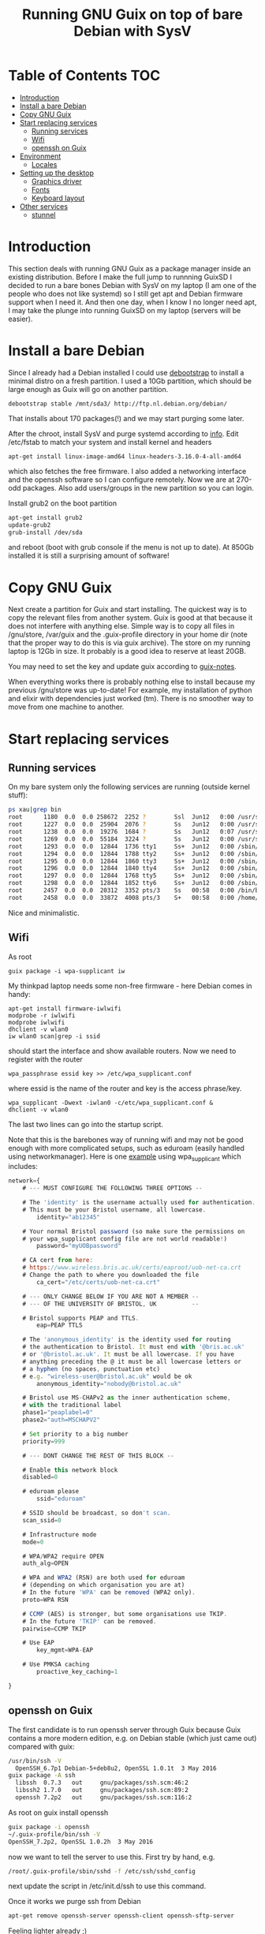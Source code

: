 #+TITLE: Running GNU Guix on top of bare Debian with SysV

* Table of Contents                                                       :TOC:
 - [[#introduction][Introduction]]
 - [[#install-a-bare-debian][Install a bare Debian]]
 - [[#copy-gnu-guix][Copy GNU Guix]]
 - [[#start-replacing-services][Start replacing services]]
   - [[#running-services][Running services]]
   - [[#wifi][Wifi]]
   - [[#openssh-on-guix][openssh on Guix]]
 - [[#environment][Environment]]
   - [[#locales][Locales]]
 - [[#setting-up-the-desktop][Setting up the desktop]]
   - [[#graphics-driver][Graphics driver]]
   - [[#fonts][Fonts]]
   - [[#keyboard-layout][Keyboard layout]]
 - [[#other-services][Other services]]
   - [[#stunnel][stunnel]]

* Introduction

This section deals with running GNU Guix as a package manager inside
an existing distribution. Before I make the full jump to runnning
GuixSD I decided to run a bare bones Debian with SysV on my laptop (I
am one of the people who does not like systemd) so I still get apt and
Debian firmware support when I need it. And then one day, when I know
I no longer need apt, I may take the plunge into running GuixSD on my
laptop (servers will be easier).

* Install a bare Debian

Since I already had a Debian installed I could use [[https://wiki.debian.org/Debootstrap][debootstrap]] to
install a minimal distro on a fresh partition. I used a 10Gb
partition, which should be large enough as Guix will go on another
partition.

: debootstrap stable /mnt/sda3/ http://ftp.nl.debian.org/debian/

That installs about 170 packages(!) and we may start purging some
later.

After the chroot, install SysV and purge systemd according to [[http://without-systemd.org/wiki/index.php/How_to_remove_systemd_from_a_Debian_jessie/sid_installation][info]]. Edit
/etc/fstab to match your system and install kernel and headers

: apt-get install linux-image-amd64 linux-headers-3.16.0-4-all-amd64

which also fetches the free firmware. I also added a networking
interface and the openssh software so I can configure remotely.  Now
we are at 270-odd packages.  Also add users/groups in the new
partition so you can login.

Install grub2 on the boot partition

#+begin_src sh
apt-get install grub2
update-grub2
grub-install /dev/sda
#+end_src

and reboot (boot with grub console if the menu is not up to date). At
850Gb installed it is still a surprising amount of software!

* Copy GNU Guix

Next create a partition for Guix and start installing. The quickest
way is to copy the relevant files from another system. Guix is good at
that because it does not interfere with anything else. Simple way is
to copy all files in /gnu/store, /var/guix and the .guix-profile
directory in your home dir (note that the proper way to do this is via
guix archive).  The store on my running laptop is 12Gb in size. It
probably is a good idea to reserve at least 20GB.

You may need to set the key and update guix according to [[https://github.com/pjotrp/guix-notes/blob/master/INSTALL.org#binary-installation][guix-notes]].

When everything works there is probably nothing else to install
because my previous /gnu/store was up-to-date! For example, my
installation of python and elixir with dependencies just worked (tm).
There is no smoother way to move from one machine to another.

* Start replacing services
** Running services

On my bare system only the following services are running (outside
kernel stuff):

#+begin_src sh
ps xau|grep bin
root      1180  0.0  0.0 258672  2252 ?        Ssl  Jun12   0:00 /usr/sbin/rsyslogd
root      1227  0.0  0.0  25904  2076 ?        Ss   Jun12   0:00 /usr/sbin/cron
root      1238  0.0  0.0  19276  1684 ?        Ss   Jun12   0:07 /usr/sbin/irqbalance --pid=/var/run/irqbalance.pid
root      1269  0.0  0.0  55184  3224 ?        Ss   Jun12   0:00 /usr/sbin/sshd
root      1293  0.0  0.0  12844  1736 tty1     Ss+  Jun12   0:00 /sbin/getty 38400 tty1
root      1294  0.0  0.0  12844  1788 tty2     Ss+  Jun12   0:00 /sbin/getty 38400 tty2
root      1295  0.0  0.0  12844  1860 tty3     Ss+  Jun12   0:00 /sbin/getty 38400 tty3
root      1296  0.0  0.0  12844  1840 tty4     Ss+  Jun12   0:00 /sbin/getty 38400 tty4
root      1297  0.0  0.0  12844  1768 tty5     Ss+  Jun12   0:00 /sbin/getty 38400 tty5
root      1298  0.0  0.0  12844  1852 tty6     Ss+  Jun12   0:00 /sbin/getty 38400 tty6
root      2457  0.0  0.0  20312  3352 pts/3    Ss   00:58   0:00 /bin/bash
root      2458  0.0  0.0  33872  4008 pts/3    S+   00:58   0:00 /home/pjotr/.guix-profile/bin/guix-daemon --build-users-group=guixbuild
#+end_src

Nice and minimalistic.

** Wifi

As root

: guix package -i wpa-supplicant iw

My thinkpad laptop needs some non-free firmware - here Debian comes in
handy:

: apt-get install firmware-iwlwifi
: modprobe -r iwlwifi
: modprobe iwlwifi
: dhclient -v wlan0
: iw wlan0 scan|grep -i ssid

should start the interface and show available routers. Now we need to
register with the router

: wpa_passphrase essid key >> /etc/wpa_supplicant.conf

where essid is the name of the router and key is the access
phrase/key.

: wpa_supplicant -Dwext -iwlan0 -c/etc/wpa_supplicant.conf &
: dhclient -v wlan0

The last two lines can go into the startup script.

Note that this is the barebones way of running wifi and may not be
good enough with more complicated setups, such as eduroam (easily
handled using networkmanager). Here is one [[https://www.wireless.bris.ac.uk/eduroam/instructions/go-wpasup/][example]] using
wpa_supplicant which includes:

#+begin_src js
network={
	# --- MUST CONFIGURE THE FOLLOWING THREE OPTIONS --

	# The 'identity' is the username actually used for authentication.
	# This must be your Bristol username, all lowercase.
        identity="ab12345"

	# Your normal Bristol password (so make sure the permissions on
	# your wpa_supplicant config file are not world readable!)
        password="myUOBpassword"

	# CA cert from here:
	# https://www.wireless.bris.ac.uk/certs/eaproot/uob-net-ca.crt
	# Change the path to where you downloaded the file
        ca_cert="/etc/certs/uob-net-ca.crt"

	# --- ONLY CHANGE BELOW IF YOU ARE NOT A MEMBER --
	# --- OF THE UNIVERSITY OF BRISTOL, UK          --

	# Bristol supports PEAP and TTLS.
        eap=PEAP TTLS

	# The 'anonymous_identity' is the identity used for routing
	# the authentication to Bristol. It must end with '@bris.ac.uk'
	# or '@bristol.ac.uk'. It must be all lowercase. If you have
	# anything preceding the @ it must be all lowercase letters or
	# a hyphen (no spaces, punctuation etc)
	# e.g. "wireless-user@bristol.ac.uk" would be ok
        anonymous_identity="nobody@bristol.ac.uk"

	# Bristol use MS-CHAPv2 as the inner authentication scheme,
	# with the traditional label
	phase1="peaplabel=0"
	phase2="auth=MSCHAPV2"

	# Set priority to a big number
	priority=999

	# --- DONT CHANGE THE REST OF THIS BLOCK --

	# Enable this network block
	disabled=0

	# eduroam please
        ssid="eduroam"

	# SSID should be broadcast, so don't scan.
	scan_ssid=0

	# Infrastructure mode
	mode=0

	# WPA/WPA2 require OPEN
	auth_alg=OPEN

	# WPA and WPA2 (RSN) are both used for eduroam
	# (depending on which organisation you are at)
	# In the future 'WPA' can be removed (WPA2 only).
	proto=WPA RSN

	# CCMP (AES) is stronger, but some organisations use TKIP.
	# In the future 'TKIP' can be removed.
	pairwise=CCMP TKIP

	# Use EAP
        key_mgmt=WPA-EAP

	# Use PMKSA caching
        proactive_key_caching=1

}
#+end_src

** openssh on Guix

The first candidate is to run openssh server through Guix because Guix
contains a more modern edition, e.g. on Debian stable (which just came
out) compared with guix:

#+begin_src sh
/usr/bin/ssh -V
  OpenSSH_6.7p1 Debian-5+deb8u2, OpenSSL 1.0.1t  3 May 2016
guix package -A ssh
  libssh  0.7.3   out     gnu/packages/ssh.scm:46:2
  libssh2 1.7.0   out     gnu/packages/ssh.scm:89:2
  openssh 7.2p2   out     gnu/packages/ssh.scm:116:2
#+end_src

As root on guix install openssh

#+begin_src sh
guix package -i openssh
~/.guix-profile/bin/ssh -V
OpenSSH_7.2p2, OpenSSL 1.0.2h  3 May 2016
#+end_src

now we want to tell the server to use this. First try by hand, e.g.

#+begin_src sh
/root/.guix-profile/sbin/sshd -f /etc/ssh/sshd_config
#+end_src

next update the script in /etc/init.d/ssh to use this command.

Once it works we purge ssh from Debian

#+begin_src sh
apt-get remove openssh-server openssh-client openssh-sftp-server
#+end_src

Feeling lighter already ;)

* Environment

** Locales

Mixing locales has its problems. With this setup I set both GUIX_LOCPATH
and LOCPATH and next the locale:

: guix package -i glibc-locales
: export LOCPATH="$HOME/.guix-profile/lib/locale"
: export GUIX_LOCPATH="$HOME/.guix-profile/lib/locale"
: export LC_ALL=en_GB.UTF-8

* Setting up the desktop

** Graphics driver

First thing we need is a driver for X. My laptop has an intel card.
Install the following as root (and later as normal user)

#+begin_src sh
guix package -i xf86-video-intel xorg-server xinit slim \
   xterm xf86-input-keyboard xf86-input-mouse xf86-input-evdev \
   xf86-input-libinput xf86-input-synaptics xinput libdrm \
   xf86driproto
#+end_src sh

xf86-video-intel

Add the search paths to .bashrc (or something):

: guix package --search-paths

start X as root

: slim

and you should be able to run a desktop with

: startx -- ~/.guix-profile/bin/X

I had to add a basic xorg.conf file to point to the drivers.

Note that the X server has to run with root privileges. I am not sure
how to work around this, but I set suid permissions in the store for
the X server.

A working /etc/X11/xorg.conf

#+begin_src sh
Section "ServerLayout"
        Identifier     "X.org Configured"
        Screen      0  "Screen0" 0 0
        InputDevice    "Mouse0" "CorePointer"
        InputDevice    "Keyboard0" "CoreKeyboard"
EndSection


Section "ServerFlags"
   Option   "AllowEmptyInput"     "false"
   Option   "AutoAddDevices"      "false"
   Option   "AutoEnableDevices"   "false"
EndSection

Section "Files"
    ModulePath   "/home/pjotr/.guix-profile/lib/xorg/modules"
    ModulePath   "/home/pjotr/.guix-profile/lib/xorg/modules/drivers"
    ModulePath   "/home/pjotr/.guix-profile/lib/xorg/modules/input"
    ModulePath   "/home/pjotr/.guix-profile/lib/xorg/modules/extensions"
    # XkbDir       "/etc/X11/xkb"
EndSection

Section "Module"
        Load  "glx"
EndSection

Section "InputDevice"
        Identifier  "Keyboard0"
        Driver      "kbd"
EndSection

Section "InputDevice"
        Identifier  "Mouse0"
        Driver      "mouse"
        Option      "Protocol" "auto"
        Option      "Device" "/dev/input/mice"
        Option      "ZAxisMapping" "4 5 6 7"
EndSection

Section "Monitor"
        Identifier   "Monitor0"
        VendorName   "Monitor Vendor"
        ModelName    "Monitor Model"
EndSection

Section "Device"
        Identifier  "Card0"
        Driver      "modesetting"
        BusID       "PCI:0:2:0"
EndSection

Section "Screen"
        Identifier "Screen0"
        Device     "Card0"
        Monitor    "Monitor0"
        SubSection "Display"
                Viewport   0 0
                Depth     24
        EndSubSection
EndSection
#+end_src sh

Now, on my bare X11 system running i3wm, only the following services
are running (outside kernel stuff):

#+begin_src sh
ps xau|grep bin
root       334  0.0  0.0  41104  3496 ?        Ss   07:15   0:00 udevd --daemon
root      1073  0.0  0.0  25400  7708 ?        Ss   07:16   0:00 dhclient -v -pf /run/dhclient.eth0.pid -lf /var/lib/dhcp/dhclient.eth0.leases eth0
root      1191  0.0  0.0 258672  3000 ?        Ssl  07:16   0:00 /usr/sbin/rsyslogd
root      1230  0.0  0.0  25904  2124 ?        Ss   07:16   0:00 /usr/sbin/cron
root      1251  0.0  0.0  19276  2056 ?        Ss   07:16   0:00 /usr/sbin/irqbalance --pid=/var/run/irqbalance.pid
root      1275  0.0  0.0  30644  2452 ?        Ss   07:16   0:00 /root/.guix-profile/sbin/sshd -f /etc/ssh/sshd_config
root      1299  0.0  0.0  63528  3076 tty1     Ss   07:16   0:00 /bin/login --
root      1300  0.0  0.0  12844  1824 tty2     Ss+  07:16   0:00 /sbin/getty 38400 tty2
root      1301  0.0  0.0  12844  1948 tty3     Ss+  07:16   0:00 /sbin/getty 38400 tty3
root      1302  0.0  0.0  12844  1960 tty4     Ss+  07:16   0:00 /sbin/getty 38400 tty4
root      1303  0.0  0.0  12844  1928 tty5     Ss+  07:16   0:00 /sbin/getty 38400 tty5
root      1304  0.0  0.0  12844  1912 tty6     Ss+  07:16   0:00 /sbin/getty 38400 tty6
pjotr     1339  0.0  0.0  18028  1956 tty1     S+   07:16   0:00 xinit /home/pjotr/.xinitrc -- /home/pjotr/.guix-profile/bin/X :0 -auth /home/pjotr/.serverauth.1321
root      1340  0.1  0.4 155516 32900 tty7     Ss+  07:16   0:00 /home/pjotr/.guix-profile/bin/X :0 -auth /home/pjotr/.serverauth.1321
pjotr     1344  0.0  0.1 115936  9372 tty1     S    07:16   0:00 i3
pjotr     1348  0.0  0.1  90168  8080 ?        S    07:16   0:00 i3bar --bar_id=bar-0 --socket=/tmp/i3-pjotr.xWV6Ja/ipc-socket.1344
pjotr     1349  0.0  0.0  57320  3924 ?        S    07:16   0:00 i3status
#+end_src

Note the lack of dbus, for example. Still nice and minimalistic. I think
this is sweet.

** Fonts

This description appeals to me:

: guix package --show=font-terminus
: location: gnu/packages/fonts.scm:381:2
: homepage: http://terminus-font.sourceforge.net/
: license: SIL OFL 1.1
: synopsis: Simple bitmap programming font
: description: Terminus Font is a clean, fixed width bitmap font, designed for
: + long (8 and more hours per day) work with computers.

Install

: guix package -i font-terminus

The fonts are stored in $HOME/.guix-profile/share/fonts/terminus. Now you
can do

: xterm -fa 'terminus' -fs 20

or
: xterm -fa 'terminus' -fn 9x15

to get a large font. Another interesting set is font-liberation:

: synopsis: Fonts compatible with Arial, Times New Roman, and Courier New
: description: The Liberation font family aims at metric compatibility with
: + Arial, Times New Roman, and Courier New.
: + - Sans (a substitute for Arial, Albany, Helvetica, Nimbus Sans L, and
: + Bitstream Vera Sans);
: + - Serif (a substitute for Times New Roman, Thorndale, Nimbus Roman, and
: + Bitstream Vera Serif);
: + - Mono (a substitute for Courier New, Cumberland, Courier, Nimbus Mono L, and
: + Bitstream Vera Sans Mono).

Usage

: xterm -fa 'Mono' -fs 20

** Keyboard layout

: guix package -i xset setxkbmap

I had to copy my keyboard layout into the store (not recommended, I
need to add a proper package!)

: root@monza:/gnu/store/cqwv78pirkfka92flin1hs34sb5i8v1k-xkeyboard-config-2.17# cp /home/pjotr/workman share/X11/xkb/symbols/

* Other services

** stunnel
